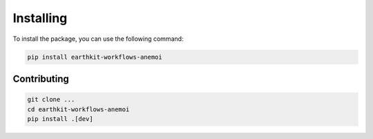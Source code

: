 .. _installing:

############
 Installing
############

To install the package, you can use the following command:

.. code:: bash

   pip install earthkit-workflows-anemoi

**************
 Contributing
**************

.. code:: bash

   git clone ...
   cd earthkit-workflows-anemoi
   pip install .[dev]
